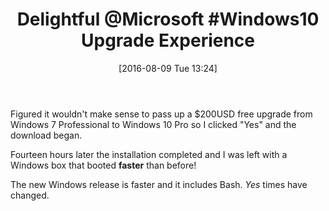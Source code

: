 #+BLOG: wisdomandwonder
#+POSTID: 10347
#+DATE: [2016-08-09 Tue 13:24]
#+OPTIONS: toc:nil num:nil todo:nil pri:nil tags:nil ^:nil
#+CATEGORY: Article
#+TAGS: Windows
#+TITLE: Delightful @Microsoft #Windows10 Upgrade Experience

Figured it wouldn't make sense to pass up a $200USD free upgrade from Windows
7 Professional to Windows 10 Pro so I clicked "Yes" and the download began.

Fourteen hours later the installation completed and I was left with a Windows
box that booted *faster* than before!

The new Windows release is faster and it includes Bash. /Yes/ times have changed.
